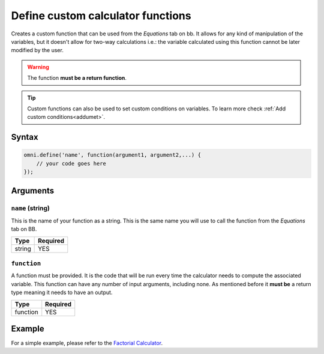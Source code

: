 .. _omniDefine:
Define custom calculator functions
----------------------------------

Creates a custom function that can be used from the `Equations` tab on bb. It allows for any kind of manipulation of the variables, but it doesn't allow for two-way calculations i.e.: the variable calculated using this function cannot be later modified by the user.

.. warning::
    
    The function **must be a return function**.


.. tip::
  Custom functions can also be used to set custom conditions on variables. To learn more check :ref:`Add custom conditions<addumet>`.
Syntax
~~~~~~

.. code-block:: javascript

    omni.define('name', function(argument1, argument2,...) {
        // your code goes here
    });

Arguments
~~~~~~~~~

``name`` (string)
^^^^^^^^^^^^^^^^^

This is the name of your function as a string. This is the same name you will
use to call the function from the `Equations` tab on BB.
    
+--------+----------+
| Type   | Required |
+========+==========+
| string | YES      |
+--------+----------+

``function``
^^^^^^^^^^^^

A function must be provided. It is the code that will be run every time the calculator needs to compute the associated variable. This function can have any number of input arguments, including none. As mentioned before it **must be** a return type meaning it needs to have an output.
    
+----------+----------+
| Type     | Required |
+==========+==========+
| function | YES      |
+----------+----------+

Example
~~~~~~~

For a simple example, please refer to the `Factorial Calculator
<https://www.omnicalculator.com/adminbb/calculators/395>`__.
